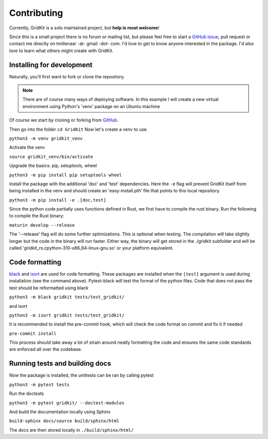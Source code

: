 .. _contributing:

Contributing
============

Currently, GridKit is a solo maintained project, but **help is most welcome**!

Since this is a small project there is no forum or mailing list, but please feel free to
start a `GitHub issue <https://github.com/tmillenaar/GridKit/issues>`_, pull request or contact me directly
on tmillenaar -at- gmail -dot- com.
I'd love to get to know anyone interested in the package.
I'd also love to learn what others might create with GridKit.

Installing for development
--------------------------

Naturally, you'll first want to fork or clone the repository.

.. Note ::
    There are of course many ways of deploying software.
    In this example I will create a new virtual environment using Python's 'venv' package on an Ubuntu machine

Of course we start by cloning or forking from `GitHub <https://github.com/tmillenaar/GridKit>`_.

Then go into the folder
``cd GridKit``
Now let's create a venv to use.

``python3 -m venv gridkit_venv``

Activate the venv

``source gridkit_venv/bin/activate``

Upgrade the basics: pip, setuptools, wheel

``python3 -m pip install pip setuptools wheel``

Install the package with the additional 'doc' and 'test' dependencies.
Here the ``-e`` flag will prevent GridKit itself from being installed in the venv and should
create an 'easy-install.pth' file that points to this local repository.

``python3 -m pip install -e .[doc,test]``

Since the python code partially uses functions defined in Rust, we first have to compile the rust binary.
Run the following to compile the Rust binary:

``maturin develop --release``

The '--release' flag will do some further optimizations.
This is optional when testing. The compilation will take slightly longer but the code in the binary will run faster.
Either way, the binary will get stored in the ./gridkit subfolder and will be called 
'gridkit_rs.cpython-310-x86_64-linux-gnu.so' or your platform equivalent.


Code formatting
---------------
`black <https://pypi.org/project/black/>`_ and `isort <https://pypi.org/project/isort/>`_ are used for code formatting.
These packages are installed when the ``[test]`` argument is used during installation (see the command above).
Pytest-black will test the format of the python files.
Code that does not pass the test should be reformatted using black

``python3 -m black gridkit tests/test_gridkit/``

and isort

``python3 -m isort gridkit tests/test_gridkit/``

It is recommended to install the pre-commit hook, which will check the code format on commit and fix it if needed

``pre-commit install``

This process should take away a lot of strain around neatly formatting the code and
ensures the same code standards are enforced all over the codebase.

Running tests and building docs
-------------------------------

Now the package is installed, the unittests can be ran by calling pytest

``python3 -m pytest tests``

Run the doctests

``python3 -m pytest gridkit/ --doctest-modules``

And build the documentation locally using Sphinx

``build-sphinx docs/source build/sphinx/html``

The docs are then stored locally in ``./build/sphinx/html/``


